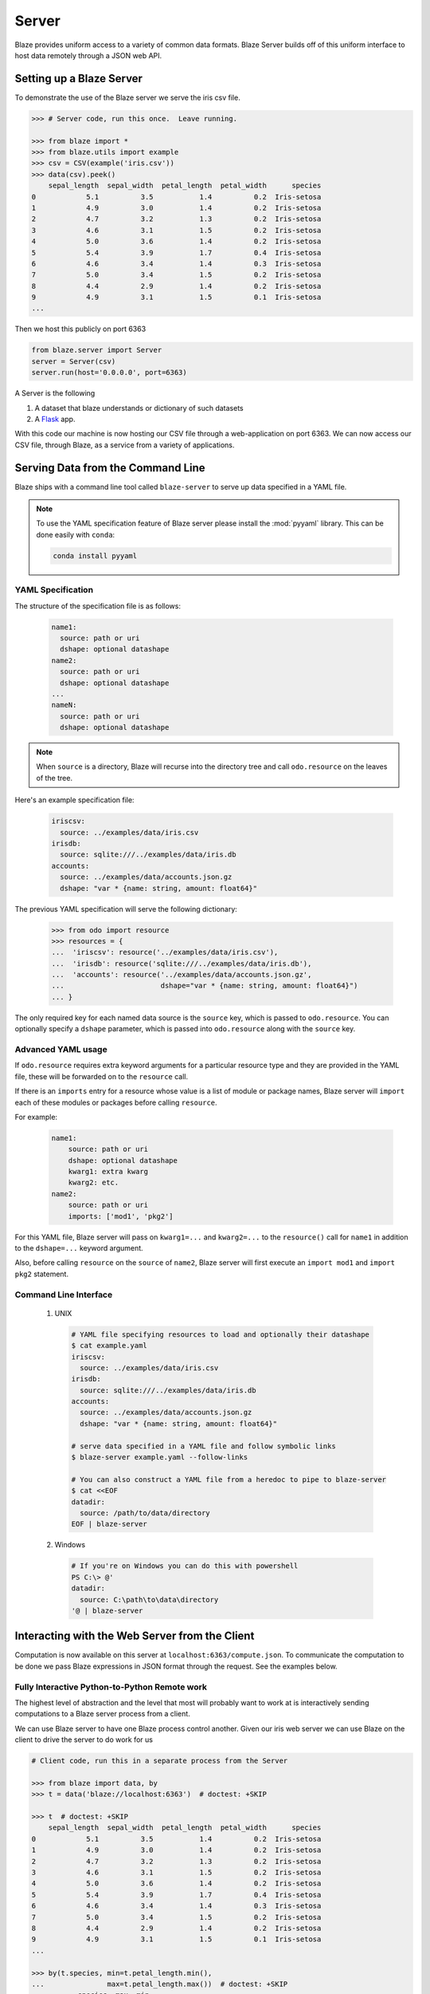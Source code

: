 ======
Server
======

Blaze provides uniform access to a variety of common data formats.  Blaze
Server builds off of this uniform interface to host data remotely through a
JSON web API.

Setting up a Blaze Server
=========================

To demonstrate the use of the Blaze server we serve the iris csv file.

.. code-block:: python

   >>> # Server code, run this once.  Leave running.

   >>> from blaze import *
   >>> from blaze.utils import example
   >>> csv = CSV(example('iris.csv'))
   >>> data(csv).peek()
       sepal_length  sepal_width  petal_length  petal_width      species
   0            5.1          3.5           1.4          0.2  Iris-setosa
   1            4.9          3.0           1.4          0.2  Iris-setosa
   2            4.7          3.2           1.3          0.2  Iris-setosa
   3            4.6          3.1           1.5          0.2  Iris-setosa
   4            5.0          3.6           1.4          0.2  Iris-setosa
   5            5.4          3.9           1.7          0.4  Iris-setosa
   6            4.6          3.4           1.4          0.3  Iris-setosa
   7            5.0          3.4           1.5          0.2  Iris-setosa
   8            4.4          2.9           1.4          0.2  Iris-setosa
   9            4.9          3.1           1.5          0.1  Iris-setosa
   ...


Then we host this publicly on port 6363


.. code-block:: python

   from blaze.server import Server
   server = Server(csv)
   server.run(host='0.0.0.0', port=6363)

A Server is the following

1.  A dataset that blaze understands or dictionary of such datasets
2.  A Flask_ app.

With this code our machine is now hosting our CSV file through a
web-application on port 6363.  We can now access our CSV file, through Blaze,
as a service from a variety of applications.

Serving Data from the Command Line
==================================

Blaze ships with a command line tool called ``blaze-server`` to serve up data
specified in a YAML file.

.. note::

   To use the YAML specification feature of Blaze server please install
   the :mod:`pyyaml` library. This can be done easily with ``conda``:

   .. code-block:: sh

      conda install pyyaml

YAML Specification
------------------

The structure of the specification file is as follows:

  .. code-block:: yaml

     name1:
       source: path or uri
       dshape: optional datashape
     name2:
       source: path or uri
       dshape: optional datashape
     ...
     nameN:
       source: path or uri
       dshape: optional datashape

.. note::

  When ``source`` is a directory, Blaze will recurse into the directory tree
  and call ``odo.resource`` on the leaves of the tree.

Here's an example specification file:

  .. code-block:: yaml

     iriscsv:
       source: ../examples/data/iris.csv
     irisdb:
       source: sqlite:///../examples/data/iris.db
     accounts:
       source: ../examples/data/accounts.json.gz
       dshape: "var * {name: string, amount: float64}"


The previous YAML specification will serve the following dictionary:

  .. code-block:: python

     >>> from odo import resource
     >>> resources = {
     ...  'iriscsv': resource('../examples/data/iris.csv'),
     ...  'irisdb': resource('sqlite:///../examples/data/iris.db'),
     ...  'accounts': resource('../examples/data/accounts.json.gz',
     ...                       dshape="var * {name: string, amount: float64}")
     ... }


The only required key for each named data source is the ``source`` key, which
is passed to ``odo.resource``. You can optionally specify a ``dshape``
parameter, which is passed into ``odo.resource`` along with the ``source`` key.

Advanced YAML usage
-------------------

If ``odo.resource`` requires extra keyword arguments for a particular resource
type and they are provided in the YAML file, these will be forwarded on to the
``resource`` call.

If there is an ``imports`` entry for a resource whose value is a list of module
or package names, Blaze server will ``import`` each of these modules or
packages before calling ``resource``.

For example:

  .. code-block:: yaml

     name1:
         source: path or uri
         dshape: optional datashape
         kwarg1: extra kwarg
         kwarg2: etc.
     name2:
         source: path or uri
         imports: ['mod1', 'pkg2']

For this YAML file, Blaze server will pass on ``kwarg1=...`` and ``kwarg2=...``
to the ``resource()`` call for ``name1`` in addition to the ``dshape=...``
keyword argument.

Also, before calling ``resource`` on the ``source`` of ``name2``, Blaze server
will first execute an ``import mod1`` and ``import pkg2`` statement.

Command Line Interface
----------------------

  1. UNIX

    .. code-block:: shell

       # YAML file specifying resources to load and optionally their datashape
       $ cat example.yaml
       iriscsv:
         source: ../examples/data/iris.csv
       irisdb:
         source: sqlite:///../examples/data/iris.db
       accounts:
         source: ../examples/data/accounts.json.gz
         dshape: "var * {name: string, amount: float64}"

       # serve data specified in a YAML file and follow symbolic links
       $ blaze-server example.yaml --follow-links

       # You can also construct a YAML file from a heredoc to pipe to blaze-server
       $ cat <<EOF
       datadir:
         source: /path/to/data/directory
       EOF | blaze-server

  2. Windows

    .. code-block:: none

       # If you're on Windows you can do this with powershell
       PS C:\> @'
       datadir:
         source: C:\path\to\data\directory
       '@ | blaze-server


Interacting with the Web Server from the Client
===============================================

Computation is now available on this server at
``localhost:6363/compute.json``. To communicate the computation to be done
we pass Blaze expressions in JSON format through the request.  See the examples
below.

Fully Interactive Python-to-Python Remote work
----------------------------------------------

The highest level of abstraction and the level that most will probably want to
work at is interactively sending computations to a Blaze server process from a
client.

We can use Blaze server to have one Blaze process control another.  Given our
iris web server we can use Blaze on the client to drive the server to do work
for us

.. code-block:: python

   # Client code, run this in a separate process from the Server

   >>> from blaze import data, by
   >>> t = data('blaze://localhost:6363')  # doctest: +SKIP

   >>> t  # doctest: +SKIP
       sepal_length  sepal_width  petal_length  petal_width      species
   0            5.1          3.5           1.4          0.2  Iris-setosa
   1            4.9          3.0           1.4          0.2  Iris-setosa
   2            4.7          3.2           1.3          0.2  Iris-setosa
   3            4.6          3.1           1.5          0.2  Iris-setosa
   4            5.0          3.6           1.4          0.2  Iris-setosa
   5            5.4          3.9           1.7          0.4  Iris-setosa
   6            4.6          3.4           1.4          0.3  Iris-setosa
   7            5.0          3.4           1.5          0.2  Iris-setosa
   8            4.4          2.9           1.4          0.2  Iris-setosa
   9            4.9          3.1           1.5          0.1  Iris-setosa
   ...

   >>> by(t.species, min=t.petal_length.min(),
   ...               max=t.petal_length.max())  # doctest: +SKIP
              species  max  min
   0   Iris-virginica  6.9  4.5
   1      Iris-setosa  1.9  1.0
   2  Iris-versicolor  5.1  3.0

We interact on the client machine through the data object but computations on
this object cause communications through the web API, resulting in seemlessly
interactive remote computation.

The blaze server and client can be configured to support various serialization
formats. These formats are exposed in the :mod:`blaze.server` module. The server
and client must both be told to use the same serialization format.
For example:

.. code-block:: python

    # Server setup.
    >>> from blaze import Server
    >>> from blaze.server import msgpack_format, json_format
    >>> Server(my_data, formats=(msgpack_format, json_format).run()  # doctest: +SKIP

    # Client code, run this in a separate process from the Server
    >>> from blaze import Client, data
    >>> from blaze.server import msgpack_format, json_format
    >>> msgpack_client = data(Client('localhost', msgpack_format))  # doctest: +SKIP
    >>> json_client = data(Client('localhost', json_format))  # doctest +SKIP

In this example, ``msgpack_client`` will make requests to the
``/compute.msgpack`` endpoint and will send and receive data using the msgpack
protocol; however, the ``json_client`` will make requests to the
``/compute.json`` endpoint and will send and receive data using the json
protocol.

Using the Python Requests Library
---------------------------------

Moving down the stack, we can interact at the HTTP request level with Blaze
serer using the ``requests`` library.

.. code-block:: python

   # Client code, run this in a separate process from the Server

   >>> import json
   >>> import requests
   >>> query = {'expr': {'op': 'sum',
   ...                   'args': [{'op': 'Field',
   ...                             'args': [':leaf', 'petal_length']}]}}
   >>> r = requests.get('http://localhost:6363/compute.json',
   ...                  data=json.dumps(query),
   ...                  headers={'Content-Type': 'application/vnd.blaze+json'})  # doctest: +SKIP
   >>> json.loads(r.content)  # doctest: +SKIP
   {u'data': 563.8000000000004,
    u'names': ['petal_length_sum'],
    u'datashape': u'{petal_length_sum: float64}'}

Now we use Blaze to generate the query programmatically

.. code-block:: python

   >>> from blaze import symbol
   >>> from blaze.server import to_tree
   >>> from pprint import pprint

   >>> # Build a Symbol like our served iris data
   >>> dshape = """var * {
   ...     sepal_length: float64,
   ...     sepal_width: float64,
   ...     petal_length: float64,
   ...     petal_width: float64,
   ...     species: string
   ... }"""  # matching schema to csv file
   >>> t = symbol('t', dshape)
   >>> expr = t.petal_length.sum()
   >>> d = to_tree(expr, names={t: ':leaf'})
   >>> query = {'expr': d}
   >>> pprint(query)  # doctest: +SKIP
   {'expr': {'args': [{'args': [':leaf', 'petal_length'], 'op': 'Field'},
                      [0],
                      False],
             'op': 'sum'}}

Alternatively we build a query to grab a single column

.. code-block:: python

   >>> pprint(to_tree(t.species, names={t: ':leaf'}))  # doctest: +SKIP
   {'args': [':leaf', 'species'], 'op': 'Field'}


Using ``curl``
--------------

In fact, any tool that is capable of sending requests to a server is able to
send computations to a Blaze server.

We can use standard command line tools such as ``curl`` to interact with the
server::

   $ curl \
       -H "Content-Type: application/vnd.blaze+json" \
       -d '{"expr": {"op": "Field", "args": [":leaf", "species"]}}' \
       localhost:6363/compute.json

   {
     "data": [
         "Iris-setosa",
         "Iris-setosa",
         ...
         ],
     "datashape": "var * {species: string}",
   }

   $ curl \
       -H "Content-Type: application/vnd.blaze+json" \
       -d  '{"expr": {"op": "sum", \
                      "args": [{"op": "Field", \
                                "args": [":leaf", "petal_Length"]}]}}' \
       localhost:6363/compute.json

   {
     "data": 563.8000000000004,
     "datashape": "{petal_length_sum: float64}",
   }

These queries deconstruct the Blaze expression as nested JSON.  The ``":leaf"``
string is a special case pointing to the base data.  Constructing these queries
can be difficult to do by hand, fortunately Blaze can help you to build them.

Adding Data to the Server
-------------------------

Data resources can be added to the server from the client by sending a resource
URI to the server. The data initially on the server must have a dictionary-like
interface to be updated.

.. code-block:: python

   >>> from blaze.utils import example
   >>> query = {'accounts': example('accounts.csv')}
   >>> r = requests.get('http://localhost:6363/add',
   ...                  data=json.dumps(query),
   ...                  headers={'Content-Type': 'application/vnd.blaze+json'})  # doctest: +SKIP


Advanced Use
------------

Blaze servers may host any data that Blaze understands from a single integer

.. code-block:: python

   >>> server = Server(1)

To a dictionary of several heterogeneous datasets

.. code-block:: python

   >>> server = Server({
   ...     'my-dataframe': df,
   ...     'iris': resource('iris.csv'),
   ...     'baseball': resource('sqlite:///baseball-statistics.db')
   ... })  # doctest: +SKIP

A variety of hosting options are available through the Flask_ project

::

   >>> help(server.app.run)  # doctest: +SKIP
   Help on method run in module flask.app:

   run(self, host=None, port=None, debug=None, **options) method of  flask.app.Flask instance
   Runs the application on a local development server.  If the
   :attr:`debug` flag is set the server will automatically reload
   for code changes and show a debugger in case an exception happened.

   ...

Caching
-------

Caching results on frequently run queries may significantly improve user
experience in some cases.  One may wrap a Blaze server in a traditional
web-based caching system like memcached or use a data centric solution.

The Blaze ``CachedDataset`` might be appropriate in some situations.  A cached
dataset holds a normal dataset and a ``dict`` like object.

.. code-block:: python

   >>> dset = {'my-dataframe': df,
   ...         'iris': resource('iris.csv'),
   ...         'baseball': resource('sqlite:///baseball-statistics.db')} # doctest: +SKIP

   >>> from blaze.cached import CachedDataset  # doctest: +SKIP
   >>> cached = CachedDataset(dset, cache=dict())  # doctest: +SKIP

Queries and results executed against a cached dataset are stored in the cache
(here a normal Python :class:`dict`) for fast future access.

If accumulated results are likely to fill up memory then other, on-disk
``dict``-like structures can be used like Shove_ or Chest_.

.. code-block:: python

   >>> from chest import Chest  # doctest: +SKIP
   >>> cached = CachedDataset(dset, cache=Chest())  # doctest: +SKIP

These cached objects can be used anywhere normal objects can be used in Blaze,
including an interactive (and now performance cached) ``data`` object

.. code-block:: python

   >>> d = data(cached)  # doctest: +SKIP

or a Blaze server

.. code-block:: python

   >>> server = Server(cached)  # doctest: +SKIP


Flask Blueprint
---------------

If you would like to use the blaze server endpoints from within another flask
application, you can register the blaze API blueprint with your application.
For example:

.. code-block:: python

   >>> from blaze.server import api, json_format
   >>> my_app.register_blueprint(api, data=my_data, formats=(json_format,))  # doctest: +SKIP


When registering the API, you must pass the data that the API endpoints will
serve.
You must also pass an iterable of serialization format objects that the server
will respond to.


Profiling
---------

The blaze server allows users and server administrators to profile computations
run on the server. This allows developers to better understand the performance
profile of their computations to better tune their queries or the backend code
that is executing the query. This profiling will also track the time spent in
serializing the data.

By default, blaze servers will not allow profiling. To enable profiling on the
blaze server, pass ``allow_profiler=True`` to the
:class:`~blaze.server.server.Server` object. Now when we try to compute against
this server, we may pass ``profile=True`` to ``compute``. For example:


.. code-block:: python

   >>> client = Client(...)  # doctest: +SKIP
   >>> compute(expr, client, profile=True)  # doctest: +SKIP


After running the above code, the server will have written a new pstats file
containing the results of the run. This fill will be found at:
``profiler_output/<md5>/<timestamp>``. We use the md5 hash of the str of the
expression so that users can more easily track down their stats
information. Users can find the hash of their expression with
:func:`~blaze.server.server.expr_md5`.

The profiler output directory may be configured with the ``profiler_output``
argument to the :class:`~blaze.server.server.Server`.

Clients may also request that the profiling data be sent back in the response so
that analysis may happen on the client. To do this, we change our call to
compute to look like:

.. code-block:: python

   >>> from io import BytesIO  # doctest: +SKIP
   >>> buf = BytesIO()  # doctest: +SKIP
   >>> compute(expr, client, profile=True, profiler_output=buf)  # doctest: +SKIP

After that computation, ``buf`` will have the the marshalled stats data suitable
for reading with :mod:`pstats`. This feature is useful when blaze servers are
being run behind a load balancer and we do not want to search all of the servers
to find the output.

.. note::

   Because the data is serialized with :mod:`marshal` it must be read by the
   same version of python as the server. This means that a python 2 client
   cannot unmarshal the data written by a python 3 server. This is to conform
   with the file format expected by :mod:`pstats`, the standard profiling output
   inspection library.

System administrators may also configure all computations to be profiled by
default. This is useful if the client code cannot be easily changed or threading
arguments to compute is hard in an application setting. This may be set with
``profile_by_default=True`` when constructing the server.


Conclusion
==========

Because this process builds off Blaze expressions it works equally well for data
stored in any format on which Blaze is trained, including in-memory DataFrames,
SQL/Mongo databases, or even Spark clusters.


.. _Flask : http://flask.pocoo.org/docs/0.10/quickstart/#a-minimal-application
.. _Shove : https://pypi.python.org/pypi/shove/0.5.6
.. _Chest : https://github.com/mrocklin/chest
